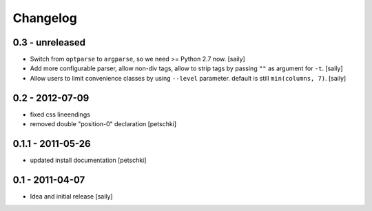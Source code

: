 Changelog
=========

0.3 - unreleased
----------------

- Switch from ``optparse`` to ``argparse``, so we need >= Python 2.7 now.
  [saily]

- Add more configurable parser, allow non-div tags, allow to strip tags by
  passing ``""`` as argument for ``-t``.
  [saily]

- Allow users to limit convenience classes by using ``--level`` parameter.
  default is still ``min(columns, 7)``.
  [saily]


0.2 - 2012-07-09
----------------

- fixed css lineendings
- removed double "position-0" declaration
  [petschki]

0.1.1 - 2011-05-26
------------------

- updated install documentation [petschki]

0.1 - 2011-04-07
----------------

- Idea and initial release
  [saily]
